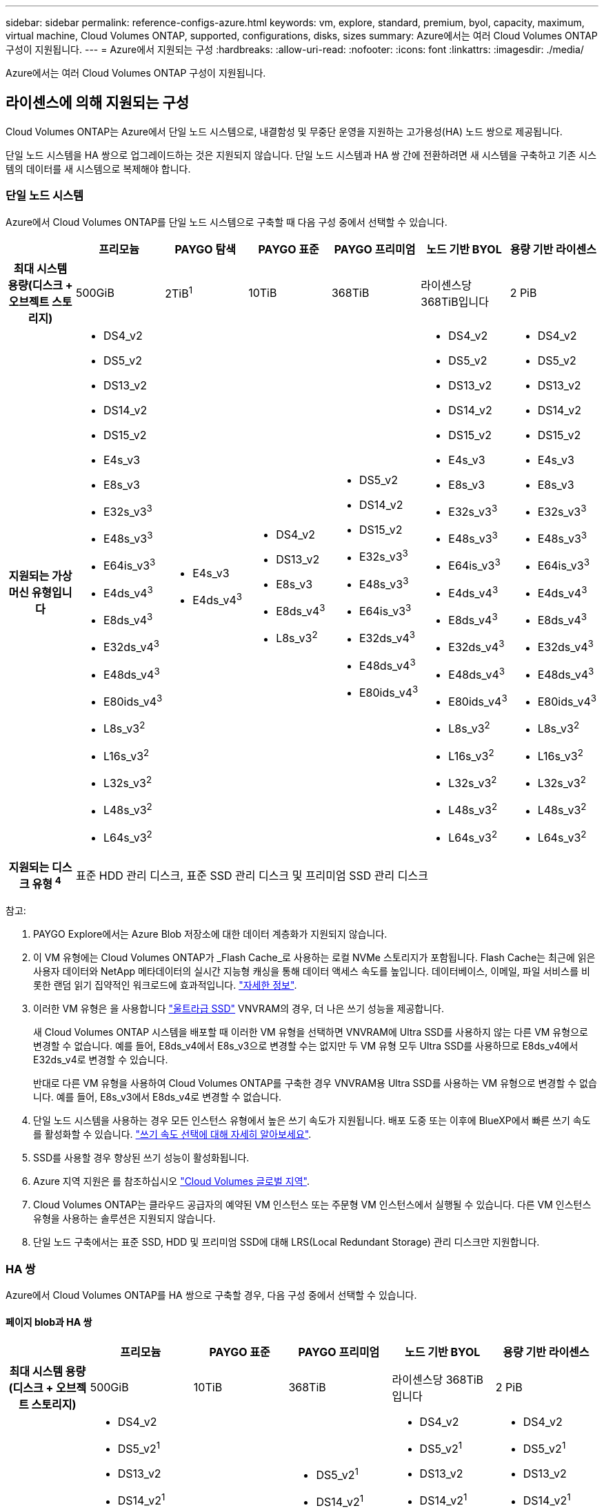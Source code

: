 ---
sidebar: sidebar 
permalink: reference-configs-azure.html 
keywords: vm, explore, standard, premium, byol, capacity, maximum, virtual machine, Cloud Volumes ONTAP, supported, configurations, disks, sizes 
summary: Azure에서는 여러 Cloud Volumes ONTAP 구성이 지원됩니다. 
---
= Azure에서 지원되는 구성
:hardbreaks:
:allow-uri-read: 
:nofooter: 
:icons: font
:linkattrs: 
:imagesdir: ./media/


[role="lead"]
Azure에서는 여러 Cloud Volumes ONTAP 구성이 지원됩니다.



== 라이센스에 의해 지원되는 구성

Cloud Volumes ONTAP는 Azure에서 단일 노드 시스템으로, 내결함성 및 무중단 운영을 지원하는 고가용성(HA) 노드 쌍으로 제공됩니다.

단일 노드 시스템을 HA 쌍으로 업그레이드하는 것은 지원되지 않습니다. 단일 노드 시스템과 HA 쌍 간에 전환하려면 새 시스템을 구축하고 기존 시스템의 데이터를 새 시스템으로 복제해야 합니다.



=== 단일 노드 시스템

Azure에서 Cloud Volumes ONTAP를 단일 노드 시스템으로 구축할 때 다음 구성 중에서 선택할 수 있습니다.

[cols="h,d,d,d,d,d,d"]
|===
|  | 프리모늄 | PAYGO 탐색 | PAYGO 표준 | PAYGO 프리미엄 | 노드 기반 BYOL | 용량 기반 라이센스 


| 최대 시스템 용량(디스크 + 오브젝트 스토리지) | 500GiB | 2TiB^1^ | 10TiB | 368TiB | 라이센스당 368TiB입니다 | 2 PiB 


| 지원되는 가상 머신 유형입니다  a| 
* DS4_v2
* DS5_v2
* DS13_v2
* DS14_v2
* DS15_v2
* E4s_v3
* E8s_v3
* E32s_v3^3^
* E48s_v3^3^
* E64is_v3^3^
* E4ds_v4^3^
* E8ds_v4^3^
* E32ds_v4^3^
* E48ds_v4^3^
* E80ids_v4^3^
* L8s_v3^2^
* L16s_v3^2^
* L32s_v3^2^
* L48s_v3^2^
* L64s_v3^2^

 a| 
* E4s_v3
* E4ds_v4^3^

 a| 
* DS4_v2
* DS13_v2
* E8s_v3
* E8ds_v4^3^
* L8s_v3^2^

 a| 
* DS5_v2
* DS14_v2
* DS15_v2
* E32s_v3^3^
* E48s_v3^3^
* E64is_v3^3^
* E32ds_v4^3^
* E48ds_v4^3^
* E80ids_v4^3^

 a| 
* DS4_v2
* DS5_v2
* DS13_v2
* DS14_v2
* DS15_v2
* E4s_v3
* E8s_v3
* E32s_v3^3^
* E48s_v3^3^
* E64is_v3^3^
* E4ds_v4^3^
* E8ds_v4^3^
* E32ds_v4^3^
* E48ds_v4^3^
* E80ids_v4^3^
* L8s_v3^2^
* L16s_v3^2^
* L32s_v3^2^
* L48s_v3^2^
* L64s_v3^2^

 a| 
* DS4_v2
* DS5_v2
* DS13_v2
* DS14_v2
* DS15_v2
* E4s_v3
* E8s_v3
* E32s_v3^3^
* E48s_v3^3^
* E64is_v3^3^
* E4ds_v4^3^
* E8ds_v4^3^
* E32ds_v4^3^
* E48ds_v4^3^
* E80ids_v4^3^
* L8s_v3^2^
* L16s_v3^2^
* L32s_v3^2^
* L48s_v3^2^
* L64s_v3^2^




| 지원되는 디스크 유형 ^4^ 6+| 표준 HDD 관리 디스크, 표준 SSD 관리 디스크 및 프리미엄 SSD 관리 디스크 
|===
참고:

. PAYGO Explore에서는 Azure Blob 저장소에 대한 데이터 계층화가 지원되지 않습니다.
. 이 VM 유형에는 Cloud Volumes ONTAP가 _Flash Cache_로 사용하는 로컬 NVMe 스토리지가 포함됩니다. Flash Cache는 최근에 읽은 사용자 데이터와 NetApp 메타데이터의 실시간 지능형 캐싱을 통해 데이터 액세스 속도를 높입니다. 데이터베이스, 이메일, 파일 서비스를 비롯한 랜덤 읽기 집약적인 워크로드에 효과적입니다. https://docs.netapp.com/us-en/bluexp-cloud-volumes-ontap/concept-flash-cache.html["자세한 정보"^].
. 이러한 VM 유형은 을 사용합니다 https://docs.microsoft.com/en-us/azure/virtual-machines/windows/disks-enable-ultra-ssd["울트라급 SSD"^] VNVRAM의 경우, 더 나은 쓰기 성능을 제공합니다.
+
새 Cloud Volumes ONTAP 시스템을 배포할 때 이러한 VM 유형을 선택하면 VNVRAM에 Ultra SSD를 사용하지 않는 다른 VM 유형으로 변경할 수 없습니다. 예를 들어, E8ds_v4에서 E8s_v3으로 변경할 수는 없지만 두 VM 유형 모두 Ultra SSD를 사용하므로 E8ds_v4에서 E32ds_v4로 변경할 수 있습니다.

+
반대로 다른 VM 유형을 사용하여 Cloud Volumes ONTAP를 구축한 경우 VNVRAM용 Ultra SSD를 사용하는 VM 유형으로 변경할 수 없습니다. 예를 들어, E8s_v3에서 E8ds_v4로 변경할 수 없습니다.

. 단일 노드 시스템을 사용하는 경우 모든 인스턴스 유형에서 높은 쓰기 속도가 지원됩니다. 배포 도중 또는 이후에 BlueXP에서 빠른 쓰기 속도를 활성화할 수 있습니다. https://docs.netapp.com/us-en/bluexp-cloud-volumes-ontap/concept-write-speed.html["쓰기 속도 선택에 대해 자세히 알아보세요"^].
. SSD를 사용할 경우 향상된 쓰기 성능이 활성화됩니다.
. Azure 지역 지원은 를 참조하십시오 https://cloud.netapp.com/cloud-volumes-global-regions["Cloud Volumes 글로벌 지역"^].
. Cloud Volumes ONTAP는 클라우드 공급자의 예약된 VM 인스턴스 또는 주문형 VM 인스턴스에서 실행될 수 있습니다. 다른 VM 인스턴스 유형을 사용하는 솔루션은 지원되지 않습니다.
. 단일 노드 구축에서는 표준 SSD, HDD 및 프리미엄 SSD에 대해 LRS(Local Redundant Storage) 관리 디스크만 지원합니다.




=== HA 쌍

Azure에서 Cloud Volumes ONTAP를 HA 쌍으로 구축할 경우, 다음 구성 중에서 선택할 수 있습니다.



==== 페이지 blob과 HA 쌍

[cols="h,d,d,d,d,d"]
|===
|  | 프리모늄 | PAYGO 표준 | PAYGO 프리미엄 | 노드 기반 BYOL | 용량 기반 라이센스 


| 최대 시스템 용량(디스크 + 오브젝트 스토리지) | 500GiB | 10TiB | 368TiB | 라이센스당 368TiB입니다 | 2 PiB 


| 지원되는 가상 머신 유형입니다  a| 
* DS4_v2
* DS5_v2^1^
* DS13_v2
* DS14_v2^1^
* DS15_v2^1^
* E8s_v3
* E48s_v3^1^
* E8ds_v4^3^
* E32ds_v4^1,3^
* E48ds_v4^1,3^
* E80ids_v4^1,2,3^

 a| 
* DS4_v2
* DS13_v2
* E8s_v3
* E8ds_v4^3^

 a| 
* DS5_v2^1^
* DS14_v2^1^
* DS15_v2^1^
* E48s_v3^1^
* E32ds_v4^1,3^
* E48ds_v4^1,3^
* E80ids_v4^1,2,3^

 a| 
* DS4_v2
* DS5_v2^1^
* DS13_v2
* DS14_v2^1^
* DS15_v2^1^
* E8s_v3
* E48s_v3^1^
* E8ds_v4^3^
* E32ds_v4^1,3^
* E48ds_v4^1,3^
* E80ids_v4^1,2,3^

 a| 
* DS4_v2
* DS5_v2^1^
* DS13_v2
* DS14_v2^1^
* DS15_v2^1^
* E8s_v3
* E48s_v3^1^
* E8ds_v4^3^
* E32ds_v4^1,3^
* E48ds_v4^1,3^
* E80ids_v4^1,2,3^




| 지원되는 디스크 유형입니다 5+| 페이지 Blob 
|===
참고:

. Cloud Volumes ONTAP는 HA 쌍을 사용하는 경우 이러한 VM 유형의 빠른 쓰기 속도를 지원합니다. 배포 도중 또는 이후에 BlueXP에서 빠른 쓰기 속도를 활성화할 수 있습니다. https://docs.netapp.com/us-en/cloud-manager-cloud-volumes-ontap/concept-write-speed.html["쓰기 속도 선택에 대해 자세히 알아보세요"^].
. 이 VM은 Azure 유지 관리 제어가 필요한 경우에만 권장됩니다. 더 높은 가격 책정으로 인해 다른 사용 사례에는 권장되지 않습니다.
. 이러한 VM은 Cloud Volumes ONTAP 9.11.1 이전 버전에서만 지원됩니다. 이러한 VM 유형을 사용하면 기존 페이지 볼륨 배포를 Cloud Volumes ONTAP 9.11.1에서 9.12.1로 업그레이드할 수 있습니다. Cloud Volumes ONTAP 9.12.1 이상에서는 새 페이지 BLOB 배포를 수행할 수 없습니다.




==== 공유 관리 디스크가 있는 HA 쌍

Azure에서 Cloud Volumes ONTAP를 HA 쌍으로 구축할 경우, 다음 구성 중에서 선택할 수 있습니다.

[cols="h,d,d,d,d,d"]
|===
|  | 프리모늄 | PAYGO 표준 | PAYGO 프리미엄 | 노드 기반 BYOL | 용량 기반 라이센스 


| 최대 시스템 용량(디스크 + 오브젝트 스토리지) | 500GiB | 10TiB | 368TiB | 라이센스당 368TiB입니다 | 2 PiB 


| 지원되는 가상 머신 유형입니다  a| 
* E8ds_v4^4^
* E32ds_v4^1,4^
* E48ds_v4^1,4^
* E80ids_v4^1,2,4^
* L16s_v3^1,3,5^
* L32s_v3^1,3,5^
* L48s_v3 1,3, 5도
* L64s_v3 1,3, 5

 a| 
* E8ds_v4^4^

 a| 
* E32ds_v4^1,4^
* E48ds_v4^1,4^
* E80ids_v4^1,2,4^
* L16s_v3^1,3,5^
* L32s_v3^1,3,5^
* L48s_v3 1,3, 5도
* L64s_v3 1,3, 5

 a| 
* E8ds_v4^4^
* E32ds_v4^1,4^
* E48ds_v4^1,4^
* E80ids_v4^1,2,4^
* L16s_v3^1,3,5^
* L32s_v3^1,3,5^
* L48s_v3 1,3, 5도
* L64s_v3 1,3, 5

 a| 
* E8ds_v4^4^
* E32ds_v4^1,4^
* E48ds_v4^1,4^
* E80ids_v4^1,2,4^
* L16s_v3^1,3,5^
* L32s_v3^1,3,5^
* L48s_v3 1,3, 5도
* L64s_v3 1,3, 5




| 지원되는 디스크 유형입니다 5+| 관리형 디스크 
|===
참고:

. Cloud Volumes ONTAP는 HA 쌍을 사용하는 경우 이러한 VM 유형의 빠른 쓰기 속도를 지원합니다. 배포 도중 또는 이후에 BlueXP에서 빠른 쓰기 속도를 활성화할 수 있습니다. https://docs.netapp.com/us-en/bluexp-cloud-volumes-ontap/concept-write-speed.html["쓰기 속도 선택에 대해 자세히 알아보세요"^].
. 이 VM은 Azure 유지 관리 제어가 필요한 경우에만 권장됩니다. 더 높은 가격 책정으로 인해 다른 사용 사례에는 권장되지 않습니다.
. 이러한 VM 유형은 공유 관리 디스크에서 실행되는 단일 가용성 영역 구성의 HA 쌍에만 지원됩니다.
. 이러한 VM 유형은 단일 가용성 영역의 HA 쌍과 공유 관리 디스크에서 실행되는 여러 가용성 영역 구성에 대해 지원됩니다.
. 이 VM 유형에는 Cloud Volumes ONTAP가 _Flash Cache_로 사용하는 로컬 NVMe 스토리지가 포함됩니다. Flash Cache는 최근에 읽은 사용자 데이터와 NetApp 메타데이터의 실시간 지능형 캐싱을 통해 데이터 액세스 속도를 높입니다. 데이터베이스, 이메일, 파일 서비스를 비롯한 랜덤 읽기 집약적인 워크로드에 효과적입니다. https://docs.netapp.com/us-en/bluexp-cloud-volumes-ontap/concept-flash-cache.html["자세한 정보"^].




== 지원되는 디스크 크기입니다

Azure에서는 aggregate에 동일한 유형과 크기의 디스크를 최대 12개까지 포함할 수 있습니다.



=== 단일 노드 시스템

단일 노드 시스템은 Azure 관리 디스크를 사용합니다. 지원되는 디스크 크기는 다음과 같습니다.

[cols="3*"]
|===
| Premium SSD를 사용합니다 | Standard SSD를 참조하십시오 | 표준 HDD 


 a| 
* 500GiB
* 1TiB
* 2TiB
* 4TiB
* 8TiB
* 16TiB
* 32TiB

 a| 
* 100GiB
* 500GiB
* 1TiB
* 2TiB
* 4TiB
* 8TiB
* 16TiB
* 32TiB

 a| 
* 100GiB
* 500GiB
* 1TiB
* 2TiB
* 4TiB
* 8TiB
* 16TiB
* 32TiB


|===


=== HA 쌍

HA 쌍은 Azure Managed Disks를 사용합니다. 지원되는 디스크 유형 및 크기는 다음과 같습니다.

(페이지 Blob은 9.12.1 릴리즈 전에 구축된 HA 쌍으로 지원됩니다.)

* 프리미엄 SSD *

* 500GiB
* 1TiB
* 2TiB
* 4TiB
* 8TiB
* 16TiB(관리 디스크만 해당)
* 32TiB(관리되는 디스크만 해당)

